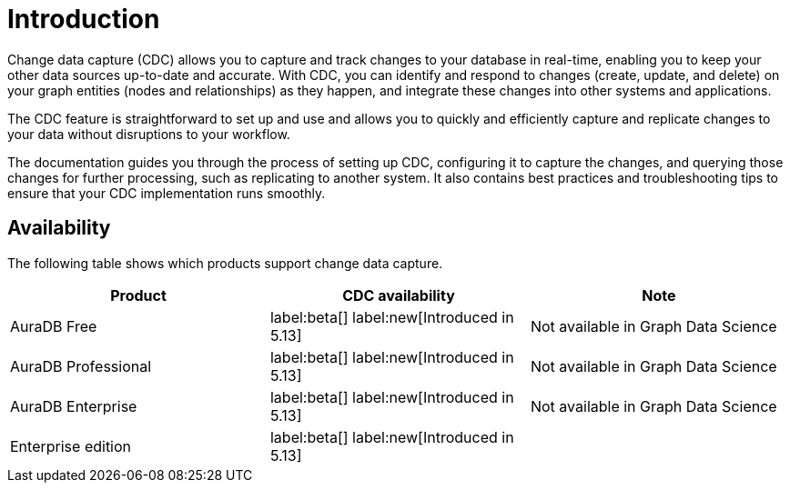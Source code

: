 [role=enterprise-edition]
[[change-data-capture]]
ifndef::backend-pdf[]

= Introduction

endif::[]
ifdef::backend-pdf[]

= Change Data Capture Early Access Program

== Introduction

endif::[]

Change data capture (CDC) allows you to capture and track changes to your database in real-time, enabling you to keep your other data sources up-to-date and accurate.
With CDC, you can identify and respond to changes (create, update, and delete) on your graph entities (nodes and relationships) as they happen, and integrate these changes into other systems and applications.

The CDC feature is straightforward to set up and use and allows you to quickly and efficiently capture and replicate changes to your data without disruptions to your workflow.

The documentation guides you through the process of setting up CDC, configuring it to capture the changes, and querying those changes for further processing, such as replicating to another system.
It also contains best practices and troubleshooting tips to ensure that your CDC implementation runs smoothly.

== Availability
The following table shows which products support change data capture.

[options="header",cols="1,1,1"]
|===
| Product | CDC availability | Note

| AuraDB Free
| label:beta[] label:new[Introduced in 5.13]
| Not available in Graph Data Science

| AuraDB Professional
| label:beta[] label:new[Introduced in 5.13]
| Not available in Graph Data Science

| AuraDB Enterprise
| label:beta[] label:new[Introduced in 5.13]
| Not available in Graph Data Science

| Enterprise edition
| label:beta[] label:new[Introduced in 5.13]
|
|===